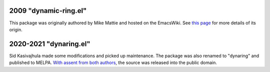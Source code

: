 2009 "dynamic-ring.el"
======================
This package was originally authored by Mike Mattie and hosted on the EmacsWiki. See `this page <https://www.emacswiki.org/emacs/BufferRing>`__ for more details of its origin.

2020-2021 "dynaring.el"
=======================
Sid Kasivajhula made some modifications and picked up maintenance. The package was also renamed to "dynaring" and published to MELPA. `With assent from both authors <https://github.com/coderofmattie/dynamic-ring/pull/1>`__, the source was released into the public domain.
